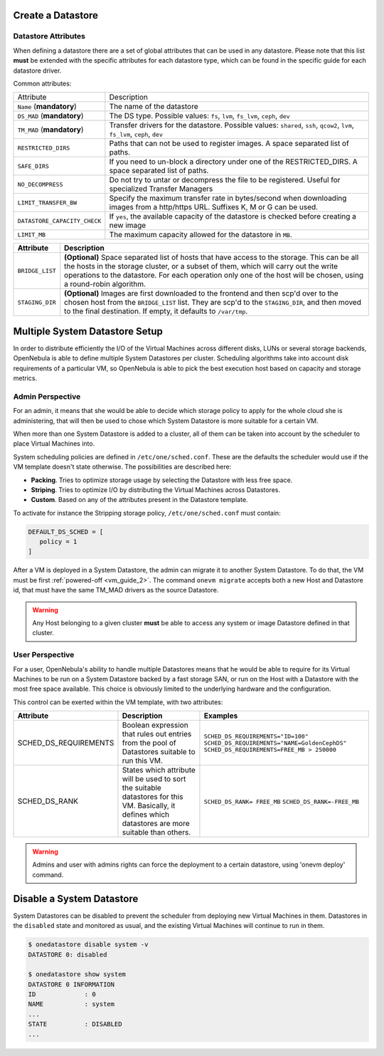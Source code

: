 .. _ds_op:

Create a Datastore
==================

.. _ds_op_definition:

Datastore Attributes
--------------------------------------------------------------------------------

When defining a datastore there are a set of global attributes that can be used in any datastore. Please note that this list **must** be extended with the specific attributes for each datastore type, which can be found in the specific guide for each datastore driver.

Common attributes:

.. _sm_common_attributes:

+------------------------------+----------------------------------------------------------------------------------------------------------------------------------+
|          Attribute           |                                                           Description                                                            |
+------------------------------+----------------------------------------------------------------------------------------------------------------------------------+
| ``Name`` (**mandatory**)     | The name of the datastore                                                                                                        |
+------------------------------+----------------------------------------------------------------------------------------------------------------------------------+
| ``DS_MAD`` (**mandatory**)   | The DS type. Possible values: ``fs``, ``lvm``, ``fs_lvm``, ``ceph``, ``dev``                                                     |
+------------------------------+----------------------------------------------------------------------------------------------------------------------------------+
| ``TM_MAD`` (**mandatory**)   | Transfer drivers for the datastore. Possible values: ``shared``, ``ssh``, ``qcow2``, ``lvm``, ``fs_lvm``, ``ceph``, ``dev``      |
+------------------------------+----------------------------------------------------------------------------------------------------------------------------------+
| ``RESTRICTED_DIRS``          | Paths that can not be used to register images. A space separated list of paths.                                                  |
+------------------------------+----------------------------------------------------------------------------------------------------------------------------------+
| ``SAFE_DIRS``                | If you need to un-block a directory under one of the RESTRICTED\_DIRS. A space separated list of paths.                          |
+------------------------------+----------------------------------------------------------------------------------------------------------------------------------+
| ``NO_DECOMPRESS``            | Do not try to untar or decompress the file to be registered. Useful for specialized Transfer Managers                            |
+------------------------------+----------------------------------------------------------------------------------------------------------------------------------+
| ``LIMIT_TRANSFER_BW``        | Specify the maximum transfer rate in bytes/second when downloading images from a http/https URL. Suffixes K, M or G can be used. |
+------------------------------+----------------------------------------------------------------------------------------------------------------------------------+
| ``DATASTORE_CAPACITY_CHECK`` | If ``yes``, the available capacity of the datastore is checked before creating a new image                                       |
+------------------------------+----------------------------------------------------------------------------------------------------------------------------------+
| ``LIMIT_MB``                 | The maximum capacity allowed for the datastore in ``MB``.                                                                        |
+------------------------------+----------------------------------------------------------------------------------------------------------------------------------+


+-----------------+---------------------------------------------------------------------------------------------------------------------------------------------------------------------------------------------------------------------------------------------------------------------------------------------------------+
|    Attribute    |                                                                                                                                               Description                                                                                                                                               |
+=================+=========================================================================================================================================================================================================================================================================================================+
| ``BRIDGE_LIST`` | **(Optional)** Space separated list of hosts that have access to the storage. This can be all the hosts in the storage cluster, or a subset of them, which will carry out the write operations to the datastore. For each operation only one of the host will be chosen, using a round-robin algorithm. |
+-----------------+---------------------------------------------------------------------------------------------------------------------------------------------------------------------------------------------------------------------------------------------------------------------------------------------------------+
| ``STAGING_DIR`` | **(Optional)** Images are first downloaded to the frontend and then scp'd over to the chosen host from the ``BRIDGE_LIST`` list. They are scp'd to the ``STAGING_DIR``, and then moved to the final destination. If empty, it defaults to ``/var/tmp``.                                                 |
+-----------------+---------------------------------------------------------------------------------------------------------------------------------------------------------------------------------------------------------------------------------------------------------------------------------------------------------+
Multiple System Datastore Setup
===============================

In order to distribute efficiently the I/O of the Virtual Machines across different disks, LUNs or several storage backends, OpenNebula is able to define multiple System Datastores per cluster. Scheduling algorithms take into account disk requirements of a particular VM, so OpenNebula is able to pick the best execution host based on capacity and storage metrics.

Admin Perspective
-----------------

For an admin, it means that she would be able to decide which storage policy to apply for the whole cloud she is administering, that will then be used to chose which System Datastore is more suitable for a certain VM.

When more than one System Datastore is added to a cluster, all of them can be taken into account by the scheduler to place Virtual Machines into.

System scheduling policies are defined in ``/etc/one/sched.conf``. These are the defaults the scheduler would use if the VM template doesn't state otherwise. The possibilities are described here:

* **Packing**. Tries to optimize storage usage by selecting the Datastore with less free space.
* **Striping**. Tries to optimize I/O by distributing the Virtual Machines across Datastores.
* **Custom**. Based on any of the attributes present in the Datastore template.

To activate for instance the Stripping storage policy, ``/etc/one/sched.conf`` must contain:

.. code::

    DEFAULT_DS_SCHED = [
       policy = 1
    ]

After a VM is deployed in a System Datastore, the admin can migrate it to another System Datastore. To do that, the VM must be first :ref:`powered-off <vm_guide_2>`. The command ``onevm migrate`` accepts both a new Host and Datastore id, that must have the same TM_MAD drivers as the source Datastore.

.. warning:: Any Host belonging to a given cluster **must** be able to access any system or image Datastore defined in that cluster.

User Perspective
----------------

For a user, OpenNebula's ability to handle multiple Datastores means that he would be able to require for its Virtual Machines to be run on a System Datastore backed by a fast storage SAN, or run on the Host with a Datastore with the most free space available. This choice is obviously limited to the underlying hardware and the configuration.

This control can be exerted within the VM template, with two attributes:

+-----------------------+--------------------------------------------------------------------------------------------------------------------------------------------------------+-----------------------------------------------+
|       Attribute       |                                                                      Description                                                                       |                    Examples                   |
+=======================+========================================================================================================================================================+===============================================+
| SCHED_DS_REQUIREMENTS | Boolean expression that rules out entries from the pool of Datastores suitable to run this VM.                                                         | ``SCHED_DS_REQUIREMENTS="ID=100"``            |
|                       |                                                                                                                                                        | ``SCHED_DS_REQUIREMENTS="NAME=GoldenCephDS"`` |
|                       |                                                                                                                                                        | ``SCHED_DS_REQUIREMENTS=FREE_MB > 250000``    |
+-----------------------+--------------------------------------------------------------------------------------------------------------------------------------------------------+-----------------------------------------------+
| SCHED_DS_RANK         | States which attribute will be used to sort the suitable datastores for this VM. Basically, it defines which datastores are more suitable than others. | ``SCHED_DS_RANK= FREE_MB``                    |
|                       |                                                                                                                                                        | ``SCHED_DS_RANK=-FREE_MB``                    |
+-----------------------+--------------------------------------------------------------------------------------------------------------------------------------------------------+-----------------------------------------------+

.. warning:: Admins and user with admins rights can force the deployment to a certain datastore, using 'onevm deploy' command.

.. _disable_system_ds:

Disable a System Datastore
================================

System Datastores can be disabled to prevent the scheduler from deploying new Virtual Machines in them. Datastores in the ``disabled`` state and monitored as usual, and the existing Virtual Machines will continue to run in them.

.. code::

    $ onedatastore disable system -v
    DATASTORE 0: disabled

    $ onedatastore show system
    DATASTORE 0 INFORMATION
    ID             : 0
    NAME           : system
    ...
    STATE          : DISABLED
    ...

